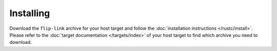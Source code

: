 .. SPDX-License-Identifier: MIT OR Apache-2.0
   SPDX-FileCopyrightText: The Ferrocene Developers

Installing
==========

Download the ``flip-link`` archive for your host target and follow the
:doc:`installation instructions </rustc/install>`. Please refer to the
:doc:`target documentation </targets/index>` of your host target to find which
archive you need to download.
